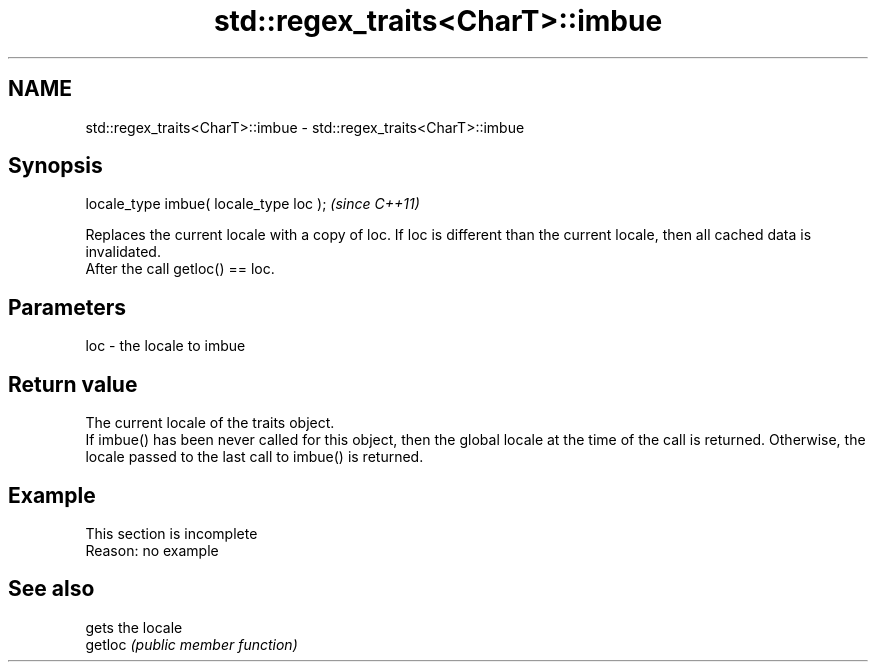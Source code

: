 .TH std::regex_traits<CharT>::imbue 3 "2020.03.24" "http://cppreference.com" "C++ Standard Libary"
.SH NAME
std::regex_traits<CharT>::imbue \- std::regex_traits<CharT>::imbue

.SH Synopsis

  locale_type imbue( locale_type loc );  \fI(since C++11)\fP

  Replaces the current locale with a copy of loc. If loc is different than the current locale, then all cached data is invalidated.
  After the call getloc() == loc.

.SH Parameters


  loc - the locale to imbue


.SH Return value

  The current locale of the traits object.
  If imbue() has been never called for this object, then the global locale at the time of the call is returned. Otherwise, the locale passed to the last call to imbue() is returned.

.SH Example


   This section is incomplete
   Reason: no example


.SH See also


         gets the locale
  getloc \fI(public member function)\fP




